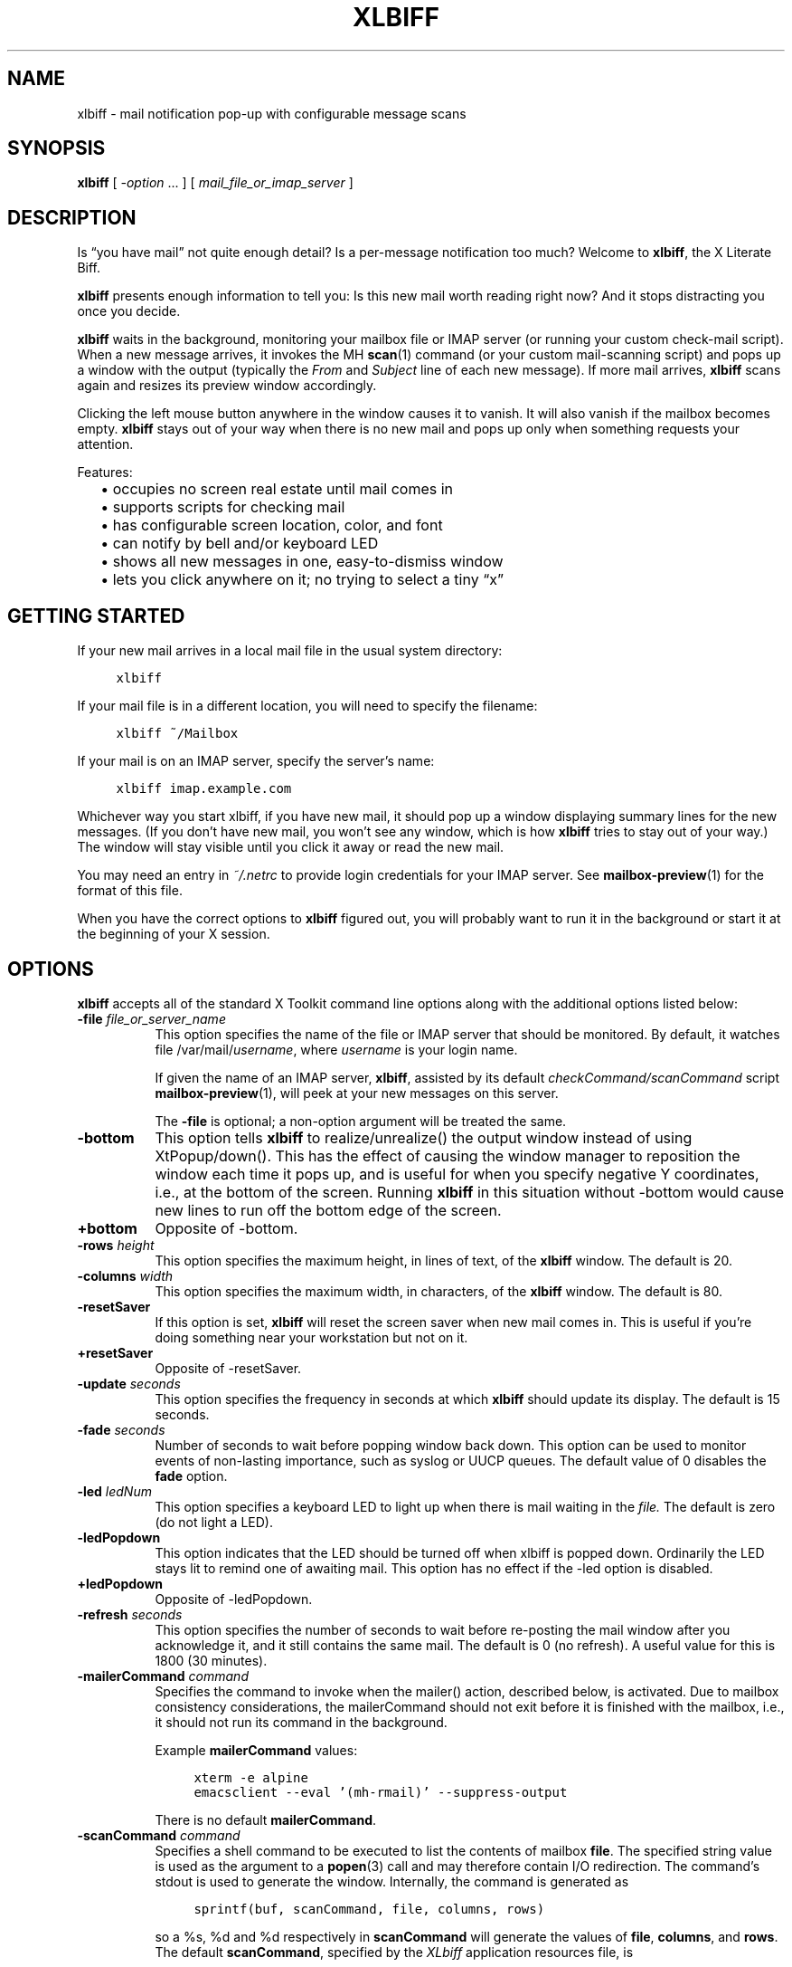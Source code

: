 .TH XLBIFF 1 "2021-11-29"
.SH NAME
xlbiff \- mail notification pop-up with configurable message scans
.SH SYNOPSIS
.B xlbiff
[ \fI\-option\fP ... ]
[ \fImail_file_or_imap_server\fP ]
.SH DESCRIPTION
Is \*(lqyou have mail\*(rq not quite enough detail?  Is a per-message
notification too much?  Welcome to
.BR xlbiff ,
the X Literate Biff.
.PP
.B xlbiff
presents enough information to tell you: Is this new mail worth
reading right now?  And it stops distracting you once you decide.
.PP
.B xlbiff
waits in the background, monitoring your mailbox file or IMAP server (or
running your custom check-mail script).  When a new message arrives,
it invokes the MH
.BR scan (1)
command (or your custom mail-scanning
script) and pops up a window with the output (typically the
.I From
and
.I Subject
line of each new message).  If more mail arrives,
.B xlbiff
scans again and resizes its preview window accordingly.
.PP
Clicking the left mouse button anywhere in the window causes it to
vanish.  It will also vanish if the mailbox becomes empty.
.B xlbiff
stays out of your way when there is no new mail and pops up only
when something requests your attention.
.PP
Features:
.PD 0
.IP "" 2
\(bu occupies no screen real estate until mail comes in
.IP "" 2
\(bu supports scripts for checking mail
.IP "" 2
\(bu has configurable screen location, color, and font
.IP "" 2
\(bu can notify by bell and/or keyboard LED
.IP "" 2
\(bu shows all new messages in one, easy-to-dismiss window
.IP "" 2
\(bu lets you click anywhere on it; no trying to select a tiny \*(lqx\*(rq
.PD
.SH "GETTING STARTED"
.PP
If your new mail arrives in a local mail file in the usual system directory:
.PP
.RS 4
.ft C
.nf
xlbiff
.fi
.ft
.RE
.PP
If your mail file is in a different location, you will need to specify
the filename:
.PP
.RS 4
.ft C
.nf
xlbiff ~/Mailbox
.fi
.ft
.RE
.PP
If your mail is on an IMAP server, specify the server's name:
.PP
.RS 4
.ft C
.nf
xlbiff imap.example.com
.fi
.ft
.RE
.PP
Whichever way you start xlbiff, if you have new mail, it should pop up a
window displaying summary lines for the new messages.
(If you don't have new mail, you won't see any window, which is how
.B xlbiff
tries to stay out of your way.)
The window will stay visible until you click it away or read the new mail.
.PP
You may need an entry in
.I ~/.netrc
to provide login credentials for your IMAP server.  See
.BR \%mailbox-preview (1)
for the format of this file.
.PP
When you have the correct options to
.B xlbiff
figured out, you will probably want to run it in the background or
start it at the beginning of your X session.

.SH OPTIONS
.B xlbiff
accepts all of the standard X Toolkit command line options along with the
additional options listed below:
.TP 8
\fB\-file\fP \fIfile_or_server_name\fP
This option specifies the name of the file or IMAP server that should
be monitored.  By default, it watches file /var/mail/\fIusername\fP,
where \fIusername\fP is your login name.
.IP
If given the name of an IMAP server,
.BR xlbiff ,
assisted by its default
.I checkCommand/scanCommand
script
.BR \%mailbox-preview (1),
will peek at your new messages on this server.
.IP
The
.B \-file
is optional; a non-option argument will be treated the same.
.TP 8
.B \-bottom
This option tells
.B xlbiff
to realize/unrealize() the output window instead of using XtPopup/down().
This has the effect of causing the window manager to reposition the window
each time it pops up, and is useful for when you specify negative Y
coordinates, i.e., at the bottom of the screen.  Running
.B xlbiff
in this situation without \-bottom would cause new lines to run off the
bottom edge of the screen.
.TP 8
.B \+bottom
Opposite of \-bottom.
.TP 8
\fB\-rows\fP \fIheight\fP
This option specifies the maximum height, in lines of text, of the
.B xlbiff
window.  The default is 20.
.TP 8
\fB\-columns\fP \fIwidth\fP
This option specifies the maximum width, in characters, of the
.B xlbiff
window.  The default is 80.
.TP 8
.B \-resetSaver
If this option is set,
.B xlbiff
will reset the screen saver when new mail comes in.  This is useful if
you're doing something near your workstation but not on it.
.TP 8
.B \+resetSaver
Opposite of \-resetSaver.
.TP 8
\fB\-update\fP \fIseconds\fP
This option specifies the frequency in seconds at which
.B xlbiff
should update its display.  The default is 15 seconds.
.TP 8
\fB\-fade\fP \fIseconds\fP
Number of seconds to wait before popping window back down.  This option
can be used to monitor events of non-lasting importance, such as syslog
or UUCP queues.  The default value of 0 disables the
.B fade
option.
.TP 8
\fB\-led\fP \fIledNum\fP
This option specifies a keyboard LED to light up when there is mail waiting
in the \fIfile.\fP  The default is zero (do not light a LED).
.TP 8
.B \-ledPopdown
This option indicates that the LED should be turned off when xlbiff is
popped down.  Ordinarily the LED stays lit to remind one of awaiting mail.
This option has no effect if the \-led option is disabled.
.TP 8
.B \+ledPopdown
Opposite of \-ledPopdown.
.TP 8
\fB\-refresh\fP \fIseconds\fP
This option specifies the number of seconds to wait before re-posting the
mail window after you acknowledge it, and it still contains the same mail.
The default is 0 (no refresh).  A useful value for this is 1800 (30 minutes).
.TP 8
\fB\-mailerCommand\fP \fIcommand\fP
Specifies the command to invoke when the mailer() action,
described below, is activated.
Due to mailbox consistency considerations, the
mailerCommand should not exit before it is finished with the mailbox, i.e.,
it should not run its command in the background.
.IP
Example
.B mailerCommand
values:
.IP
.RS 12
.ft C
.nf
xterm -e alpine
emacsclient --eval '(mh-rmail)' --suppress-output
.fi
.ft
.RE
.IP
There is no default
.BR mailerCommand .
.TP 8
\fB\-scanCommand\fP \fIcommand\fP
Specifies a shell command to be executed to list the contents of mailbox
\fBfile\fP.  The specified string value is used as the
argument to a
.BR popen (3)
call and may therefore contain I/O redirection.
The command's stdout is used to generate the window.
Internally, the command is generated as
.IP
.RS 12
.ft C
.nf
sprintf(buf, scanCommand, file, columns, rows)
.fi
.ft
.RE
.IP
so a %s, %d and %d respectively in \fBscanCommand\fP will generate the values
of \fBfile\fP, \fBcolumns\fP, and \fBrows\fP.  The default
.BR scanCommand ,
specified by the
.I XLbiff
application resources file, is
.IP
.RS 12
.ft C
.nf
mailbox\-preview %s \-\-width %d \-\-max\-messages %d 2>&1
.fi
.ft
.RE
.IP
If a
.B scanCommand
is used to change the way the mailbox is accessed (as opposed to
change the way the content is displayed), you will need to supply
a compatible
.BR checkCommand .
.TP 8
\fB\-checkCommand\fP \fIcommand\fP
Specifies a shell command to be executed to check for new mail (or some
other condition) rather than simply examining the size of the mail file.
The specified string value is used as the argument to a
.BR popen (3)
call, and the output generated is important.  Like
.BR xbiff ,
an exit status of 0 indicates that a change in condition demands a new
evaluation of scanCommand and subsequent popup, 1 indicates no change
in status, and 2 indicates that the condition has been cleared and the
.B xlbiff
window should pop down.  The default, specified by the
.I XLbiff
application resources file, is
.IP
.RS 12
.ft C
.nf
mailbox\-preview %s \-\-check %d
.fi
.ft
.RE
.IP
Similarly to scanCommand, the checkCommand is generated internally as
.IP
.RS 12
.ft C
.nf
sprintf(buf, checkCommand, file, previous)
.fi
.ft
.RE
.IP
.B previous
is the numeric value output by the last time checkCommand was run, or
zero the first time.  This is useful for allowing the checkCommand to
maintain state in a primitive fashion.  For instance, a checkCommand
such as
.IP
.RS 12
.ft C
.nf
compare_size %s %d
.fi
.ft
.RE
.IP
would do the right thing if
.B compare_size
were a script such as:
.IP
.RS 12
.ft C
.nf
#!/bin/sh
NEWSIZE=`wc -c <$1`
echo $NEWSIZE
if [ $NEWSIZE -ne $2 ]; then
    if [ $NEWSIZE -eq 0 ]; then
        exit 2
    else
        exit 0
    fi
fi
exit 1
.fi
.ft
.RE
.IP
The author of
.B xlbiff
uses this facility to keep track of several maildrops with one command.
See the
.I Bcheck
and
.I Bscan
scripts, included.
.TP 8
\fB\-volume\fP \fIpercentage\fP
This option specifies how loud the bell should be rung when new mail comes in.
.PP
The following standard X Toolkit command line arguments are commonly used with
.BR xlbiff :
.TP 8
\fB\-display\fP \fIdisplay\fP
This option specifies the X server to contact.
.TP 8
\fB\-geometry\fP \fI+x+y\fP
This option specifies the preferred position of the scan window.
.TP 8
\fB\-bg\fP \fIcolor\fP
This option specifies the color to use for the background of the window.
.TP 8
\fB\-fg\fP \fIcolor\fP
This option specifies the color to use for the foreground of the window.
.TP 8
\fB\-xrm\fP \fIresourcestring\fP
This option specifies a resource string to be used.  This is especially
useful for setting resources that do not have separate command line options.
.TP 8
.B \-help
This option indicates that a brief summary of the allowed options should be
printed on standard output.
.SH RESOURCES
The application class name is XLbiff.
It understands all of the core resource names and classes as well as:
.TP 8
\fBbottom\fP (class \fBBottom\fP)
Same as the \fB\-bottom\fP option.
.TP 8
\fBfile\fP (class \fBFile\fP)
Same as the \fB\-file\fP option.
.TP 8
\fBmailerCommand\fP (class \fBMailerCommand\fP)
Same as the \fB\-mailerCommand\fP option.
.TP 8
\fBscanCommand\fP (class \fBScanCommand\fP)
Same as the \fB\-scanCommand\fP option.
.TP 8
\fBcheckCommand\fP (class \fBCheckCommand\fP)
Same as the \fB\-checkCommand\fP option.
.TP 8
\fBresetSaver\fP (class \fBResetSaver\fP)
Same as the \fB\-resetSaver\fP option.
.TP 8
\fBupdate\fP (class \fBInterval\fP)
Same as the \fB\-update\fP option.
.TP 8
\fBfade\fP (class \fBFade\fP)
Same as the \fB\-fade\fP option.
.TP 8
\fBcolumns\fP (class \fBColumns\fP)
Same as the \fB\-columns\fP option.
.TP 8
\fBrows\fP (class \fBRows\fP)
Specifies the maximum height, in lines, of the
.I xlbiff
window.  The default is 20.
.TP 8
\fBled\fP (class \fBLed\fP)
Same as the \fB\-led\fP option.
.TP 8
\fBledPopdown\fP (class \fBLedPopdown\fP)
Same as the \fB\-ledPopdown\fP option.
.TP 8
\fBrefresh\fP (class \fBRefresh\fP)
Same as the \fB\-refresh\fP option.
.TP 8
\fBsound\fP (class \fBSound\fP)
Specify a command to be run in place of a bell when new mail arrives.
For example, on a Sun Sparc you might use:
.IP
.nf
*sound: /usr/demo/SOUND/play \-v %d /usr/demo/SOUND/sounds/doorbell.au
.fi
.IP
The command is generated internally with
.BR sprintf (3),
so the characters ``%d'' will be replaced with the numeric value of the
.B volume
resource.
.TP 8
\fBvolume\fP (class \fBVolume\fP)
Same as the \fB\-volume\fP option.
.SH ACTIONS
.B xlbiff
provides the following actions for use in event translations:
.TP 8
.B popdown()
This action causes the window to vanish.
.TP 8
.B mailer()
This action causes
.B xlbiff
to pop down the main window and run the defined
.B mailerCommand
(if any), waiting for it to exit.  Then
.B xlbiff
will check for new mail, and if necessary pop up again.
.TP 8
.B exit()
This action causes
.B xlbiff
to exit.
.PP
The default translations are
.PP
.RS 4
.ft C
.nf
<Button1Press>:  popdown()
<Button2Press>:  mailer()
<Button3Press>:  exit()
.fi
.ft
.RE
.SH CUSTOMIZING
.PP
You may want to tweak some values in an app-defaults file and/or add
some resources to your .Xdefaults or .Xresources file.  See the system
app-defaults file
.I /etc/X11/app-defaults/XLbiff
for examples of what you can customize.
.PP
You also probably want to tell your
window manager not to put borders or titlebars or whatever around the
.B xlbiff
window.
.PP
Note that an MH format file,
.IR xlbiff.form ,
is included.  This form:
.PD 0
.na
.IP "" 2
\(bu omits message number, which is meaningless in this context
.IP "" 2
\(bu omits message size, since \fIscan\ \-file\fP can't figure it out
.IP "" 2
\(bu puts a \*(lq*\*(rq next to the message if your name is on the To: list
(to distinguish from mailing lists and cc's)
.IP "" 2
\(bu displays the date in a friendly format
.IP "" 2
\(bu packs as much subject and body into one line as possible.
.ad
.PD
.PP
There are also two sample scripts,
.I Bcheck
and
.IR Bscan ,
intended to be
used in conjunction.  These are for checking mail in \*(lqbulk\*(rq maildrops.
See
.I README.bulk
for more info.
.SH ENVIRONMENT
.TP 8
.B DISPLAY
is used to get the default host and display number.
.SH FILES
.TP 8
.I /var/mail/$USER
Default mail file to check.
.TP 8
.I /etc/X11/app-defaults/XLbiff
System app-defaults file.
Override entries here in your own app-defaults file or your own
.I \%~/.Xdefaults
or
.I \%~/.Xresources
file.
.TP 8
.I ~/.netrc
Login info for your IMAP server.  See
.BR \%mailbox-preview (1).
.SH "SEE ALSO"
.BR mailbox-preview (1),
.BR scan (1),
.BR X (7)
.SH BUGS
Specifying dimensions in
.B \-geometry
causes badness.
.PP
The \fBled\fP option does not work on Suns before SunOS 4.1/X11R5.
.SH AUTHOR
Ed Santiago <ed@edsantiago.com>
.SH ACKNOWLEDGMENTS
.B xlbiff
took shape around the \fBxgoodbye\fP sample program
in the O'Reilly \fIX Toolkit Intrinsics Programming Manual\fP.  A lot of
code was stolen from \fBxbiff\fP, including this man page.  Thanks also
to Stephen Gildea (gildea@expo.lcs.mit.edu) for the many, many
contributions that made
.B xlbiff
grow from a midnight hack to a more mature product.
.PP
The
.I xlbiff.form
file was copied and hacked from Jerry Peek's
excellent Nutshell book
.IR "MH & xmh: Email for Users & Programmers" .
